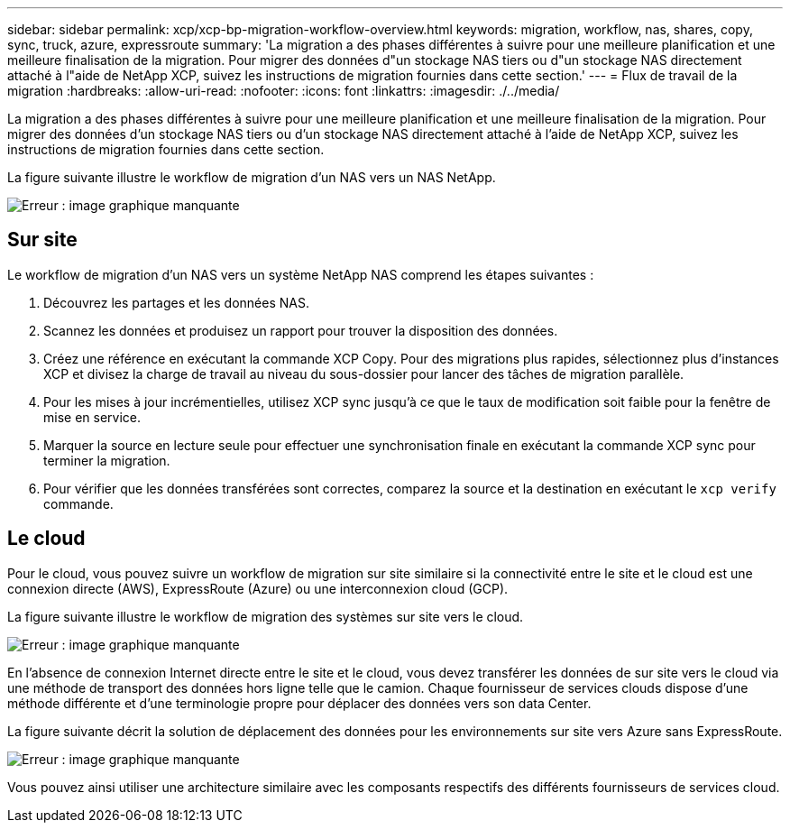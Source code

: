 ---
sidebar: sidebar 
permalink: xcp/xcp-bp-migration-workflow-overview.html 
keywords: migration, workflow, nas, shares, copy, sync, truck, azure, expressroute 
summary: 'La migration a des phases différentes à suivre pour une meilleure planification et une meilleure finalisation de la migration. Pour migrer des données d"un stockage NAS tiers ou d"un stockage NAS directement attaché à l"aide de NetApp XCP, suivez les instructions de migration fournies dans cette section.' 
---
= Flux de travail de la migration
:hardbreaks:
:allow-uri-read: 
:nofooter: 
:icons: font
:linkattrs: 
:imagesdir: ./../media/


[role="lead"]
La migration a des phases différentes à suivre pour une meilleure planification et une meilleure finalisation de la migration. Pour migrer des données d'un stockage NAS tiers ou d'un stockage NAS directement attaché à l'aide de NetApp XCP, suivez les instructions de migration fournies dans cette section.

La figure suivante illustre le workflow de migration d'un NAS vers un NAS NetApp.

image:xcp-bp_image3.png["Erreur : image graphique manquante"]



== Sur site

Le workflow de migration d'un NAS vers un système NetApp NAS comprend les étapes suivantes :

. Découvrez les partages et les données NAS.
. Scannez les données et produisez un rapport pour trouver la disposition des données.
. Créez une référence en exécutant la commande XCP Copy. Pour des migrations plus rapides, sélectionnez plus d'instances XCP et divisez la charge de travail au niveau du sous-dossier pour lancer des tâches de migration parallèle.
. Pour les mises à jour incrémentielles, utilisez XCP sync jusqu'à ce que le taux de modification soit faible pour la fenêtre de mise en service.
. Marquer la source en lecture seule pour effectuer une synchronisation finale en exécutant la commande XCP sync pour terminer la migration.
. Pour vérifier que les données transférées sont correctes, comparez la source et la destination en exécutant le `xcp verify` commande.




== Le cloud

Pour le cloud, vous pouvez suivre un workflow de migration sur site similaire si la connectivité entre le site et le cloud est une connexion directe (AWS), ExpressRoute (Azure) ou une interconnexion cloud (GCP).

La figure suivante illustre le workflow de migration des systèmes sur site vers le cloud.

image:xcp-bp_image4.png["Erreur : image graphique manquante"]

En l'absence de connexion Internet directe entre le site et le cloud, vous devez transférer les données de sur site vers le cloud via une méthode de transport des données hors ligne telle que le camion. Chaque fournisseur de services clouds dispose d'une méthode différente et d'une terminologie propre pour déplacer des données vers son data Center.

La figure suivante décrit la solution de déplacement des données pour les environnements sur site vers Azure sans ExpressRoute.

image:xcp-bp_image5.png["Erreur : image graphique manquante"]

Vous pouvez ainsi utiliser une architecture similaire avec les composants respectifs des différents fournisseurs de services cloud.
